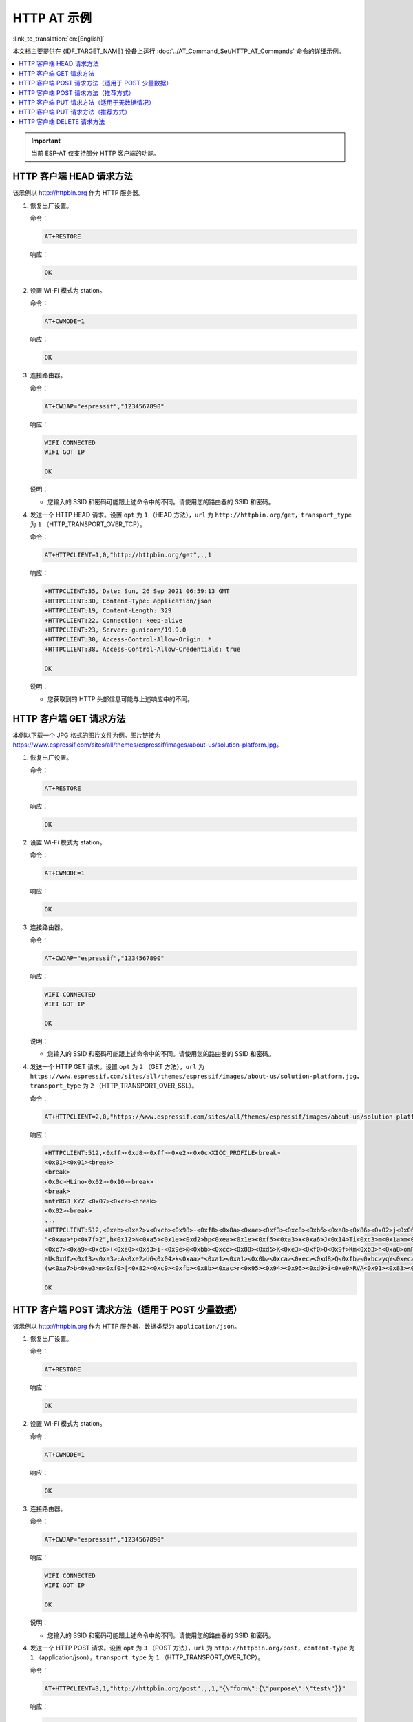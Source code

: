 HTTP AT 示例
==========================

:link_to_translation:`en:[English]`

本文档主要提供在 {IDF_TARGET_NAME} 设备上运行 :doc:`../AT_Command_Set/HTTP_AT_Commands` 命令的详细示例。

.. contents::
   :local:
   :depth: 1

.. Important::
  当前 ESP-AT 仅支持部分 HTTP 客户端的功能。

HTTP 客户端 HEAD 请求方法
---------------------------------------------------

该示例以 http://httpbin.org 作为 HTTP 服务器。

#. 恢复出厂设置。

   命令：

   .. code-block:: none

     AT+RESTORE

   响应：
  
   .. code-block:: none

     OK

#. 设置 Wi-Fi 模式为 station。

   命令：

   .. code-block:: none

     AT+CWMODE=1

   响应：
  
   .. code-block:: none

     OK

#. 连接路由器。

   命令：

   .. code-block:: none

     AT+CWJAP="espressif","1234567890"

   响应：

   .. code-block:: none

     WIFI CONNECTED
     WIFI GOT IP

     OK

   说明：

   - 您输入的 SSID 和密码可能跟上述命令中的不同。请使用您的路由器的 SSID 和密码。

#. 发送一个 HTTP HEAD 请求。设置 ``opt`` 为 ``1`` （HEAD 方法），``url`` 为 ``http://httpbin.org/get``，``transport_type`` 为 ``1`` （HTTP_TRANSPORT_OVER_TCP）。

   命令：

   .. code-block:: none

     AT+HTTPCLIENT=1,0,"http://httpbin.org/get",,,1

   响应：

   .. code-block:: none

     +HTTPCLIENT:35, Date: Sun, 26 Sep 2021 06:59:13 GMT
     +HTTPCLIENT:30, Content-Type: application/json
     +HTTPCLIENT:19, Content-Length: 329
     +HTTPCLIENT:22, Connection: keep-alive
     +HTTPCLIENT:23, Server: gunicorn/19.9.0
     +HTTPCLIENT:30, Access-Control-Allow-Origin: *
     +HTTPCLIENT:38, Access-Control-Allow-Credentials: true

     OK

   说明：

   - 您获取到的 HTTP 头部信息可能与上述响应中的不同。

HTTP 客户端 GET 请求方法
---------------------------------------------------

本例以下载一个 JPG 格式的图片文件为例。图片链接为 https://www.espressif.com/sites/all/themes/espressif/images/about-us/solution-platform.jpg。

#. 恢复出厂设置。

   命令：

   .. code-block:: none

     AT+RESTORE

   响应：
  
   .. code-block:: none

     OK

#. 设置 Wi-Fi 模式为 station。

   命令：

   .. code-block:: none

     AT+CWMODE=1

   响应：
  
   .. code-block:: none

     OK

#. 连接路由器。

   命令：

   .. code-block:: none

     AT+CWJAP="espressif","1234567890"

   响应：

   .. code-block:: none

     WIFI CONNECTED
     WIFI GOT IP

     OK

   说明：

   - 您输入的 SSID 和密码可能跟上述命令中的不同。请使用您的路由器的 SSID 和密码。

#. 发送一个 HTTP GET 请求。设置 ``opt`` 为 ``2`` （GET 方法），``url`` 为 ``https://www.espressif.com/sites/all/themes/espressif/images/about-us/solution-platform.jpg``，``transport_type`` 为 ``2`` （HTTP_TRANSPORT_OVER_SSL）。

   命令：

   .. code-block:: none

     AT+HTTPCLIENT=2,0,"https://www.espressif.com/sites/all/themes/espressif/images/about-us/solution-platform.jpg",,,2

   响应：

   .. code-block:: none

     +HTTPCLIENT:512,<0xff><0xd8><0xff><0xe2><0x0c>XICC_PROFILE<break>
     <0x01><0x01><break>
     <break>
     <0x0c>HLino<0x02><0x10><break>
     <break>
     mntrRGB XYZ <0x07><0xce><break>
     <0x02><break>
     ...
     +HTTPCLIENT:512,<0xeb><0xe2>v<0xcb><0x98>-<0xf8><0x8a><0xae><0xf3><0xc8><0xb6><0xa8><0x86><0x02>j<0x06><0xe2>
     "<0xaa>*p<0x7f>2",h<0x12>N<0xa5><0x1e><0xd2>bp<0xea><0x1e><0xf5><0xa3>x<0xa6>J<0x14>Ti<0xc3>m<0x1a>m<0x94>T<0xe1>I<0xb6><0x90><0xdc>_<0x11>QU;<0x94><0x97><0xcb><0xdd><0xc7><0xc6><0x85><0xd7>U<0x02><0xc9>W<0xa4><0xaa><0xa1><0xa1><0x08>hB<0x1a><0x10><0x86><0x84>!<0xa1><0x08>hB<0x1a><0x10><0x9b><0xb9>K<0xf5>5<0x95>5-=<0x8a><0xcb><0xce><0xe0><0x91><0xf0>m<0xa9><0x04>C<0xde>k<0xe7><0xc2>v<H|<0xaf><0xb8>L<0x91>=<0xda>_<0x94><0xde><0xd0><0xa9><0xc0><0xdd>8<0x9a>B<0xaa><0x1a><0x10><0x86><0x84>$<0xf4><0xd6><0xf2><0xa3><0x92><0xe7><0xa8>I<0xa3>b<0x1f>)<0xe1>z<0xc4>y<0xae><0xca><0xed><0xec><0x1e>|^<0xd7>E<0xa2>_<0x13><0x9e>;{|<0xb5>Q<0x97><0xa5>P<0xdf><0xa1>#3vn<0x1b><0xc3>-<0x92><0xe2>dIn<0x9c><0xb8>
     <0xc7><0xa9><0xc6>(<0xe0><0xd3>i-<0x9e>@<0xbb><0xcc><0x88><0xd5>K<0xe3><0xf0>O<0x9f>Km<0xb3>h<0xa8>omR<0xfe><0x8b><0xf9><0xa4><0xa6><0xff><break>
     aU<0xdf><0xf3><0xa3>:A<0xe2>UG<0x04>k<0xaa>*<0xa1><0xa1><0x0b><0xca><0xec><0xd8>Q<0xfb><0xbc>yqY<0xec><0xfb>?<0x16>CM<0xf6>|}<0xae><0xf3><0x1e><0xdf>%<0xf8><0xe8><0xb1>B<0x8f>[<0xb3>><0x04><0xec><0xeb>f<0x06><0x1c><0xe8><0x92><0xc9><0x8c><0xb0>I<0xd1><0x8b>%<0x99><0x04><0xd0><0xbb>s<0x8b>xj<0xe2>4f<0xa0><0x8e>+E<0xda><0xab><0xc7>=<0xab><0xc7><0xb9>xz1f<0xba><0xfd>_e6<0xff><break>
     (w<0xa7>b<0xe3>m<0xf0>|<0x82><0xc9><0xfb><0x8b><0xac>r<0x95><0x94><0x96><0xd9>i<0xe9>RVA<0x91><0x83><0x8b>M'<0x86><0x8f><0xa3>A<0xd8><0xd8>"r"<0x8a><0xa8><0x9e>zl=<0xcd><0x16><0x07>D<0xa2><0xd0>u(<0xc2><0x8b><0x0b><0xc4><0xf1><0x87><0x9c><0x93><0x8f><0xe3><0xd5>U<0x12>]<0x8e><0x91>]<0x91><0x06>#l<0xbe><0xf4>t0?<0xd7><0x85><GEM<0xb1>%<0xee>UUT<0xe7><0xdf><0xa0><0xb9><0xce><0xe2>U@<0x03><0x82>S<0xe9>*<0xa8>hB<0x1a><0x10><0xa1><0xaf>V<0x19>U<0x9d><0xb3>x<0xa6><0xc7><0xe2><0x86><0x8e>d[<0x89>e<0x05>l<0x80>H<0x91>#<0xd2><0x8c><0xe1>j<0x1b>rH<0x04><0x89><0x98><0xd3>lZW]q><0xc2><';<0x93><0xb4><0xf5>&<0x9d><0xa0>^Wp<0xa9>6`<0xe2>T<0xa2><0xc2><0xb1>*<0xbc><0x13><0x13><0xa0><0xc4>)<0x83><0xb6><0xbe><0x86><0xb9><0x88>-<0x1a>

     OK

HTTP 客户端 POST 请求方法（适用于 POST 少量数据）
-------------------------------------------------------------------------------------

该示例以 http://httpbin.org 作为 HTTP 服务器，数据类型为 ``application/json``。

#. 恢复出厂设置。

   命令：

   .. code-block:: none

     AT+RESTORE

   响应：
  
   .. code-block:: none

     OK

#. 设置 Wi-Fi 模式为 station。

   命令：

   .. code-block:: none

     AT+CWMODE=1

   响应：
  
   .. code-block:: none

     OK

#. 连接路由器。

   命令：

   .. code-block:: none

     AT+CWJAP="espressif","1234567890"

   响应：

   .. code-block:: none

     WIFI CONNECTED
     WIFI GOT IP

     OK

   说明：

   - 您输入的 SSID 和密码可能跟上述命令中的不同。请使用您的路由器的 SSID 和密码。

#. 发送一个 HTTP POST 请求。设置 ``opt`` 为 ``3`` （POST 方法），``url`` 为 ``http://httpbin.org/post``，``content-type`` 为 ``1`` （application/json），``transport_type`` 为 ``1`` （HTTP_TRANSPORT_OVER_TCP）。

   命令：

   .. code-block:: none

     AT+HTTPCLIENT=3,1,"http://httpbin.org/post",,,1,"{\"form\":{\"purpose\":\"test\"}}"

   响应：

   .. code-block:: none

     +HTTPCLIENT:282,{
       "args": {}, 
       "data": "{\"form\":{\"purpose\":\"test\"}}", 
       "files": {}, 
       "form": {}, 
       "headers": {
         "Content-Length": "27", 
         "Content-Type": "application/json", 
         "Host": "httpbin.org", 
         "User-Agent": "ESP32 HTTP Client/1.0", 
         "X-Amzn-Trace-Id": "Root=
     +HTTPCLIENT:173,1-61503a3f-4b16b71918855b97614c5dfb"
       }, 
       "json": {
         "form": {
           "purpose": "test"
         }
       }, 
       "origin": "20.187.154.207", 
       "url": "http://httpbin.org/post"
     }


     OK

   说明：

   - 您获取到的结果可能与上述响应中的不同。

HTTP 客户端 POST 请求方法（推荐方式）
-------------------------------------------------------------------------------------

如果您 POST 的数据量相对较多，已经超过了单条 AT 命令的长度阈值 ``256``，则建议您可以使用 :ref:`AT+HTTPCPOST <cmd-HTTPCPOST>` 命令。

该示例以 http://httpbin.org 作为 HTTP 服务器，数据类型为 ``application/json``。

#. 恢复出厂设置。

   命令：

   .. code-block:: none

     AT+RESTORE

   响应：
  
   .. code-block:: none

     OK

#. 设置 Wi-Fi 模式为 station。

   命令：

   .. code-block:: none

     AT+CWMODE=1

   响应：
  
   .. code-block:: none

     OK

#. 连接路由器。

   命令：

   .. code-block:: none

     AT+CWJAP="espressif","1234567890"

   响应：

   .. code-block:: none

     WIFI CONNECTED
     WIFI GOT IP

     OK

   说明：

   - 您输入的 SSID 和密码可能跟上述命令中的不同。请使用您的路由器的 SSID 和密码。

#. Post 指定长度数据。该命令设置 HTTP 头部字段数量为 2，分别是 ``connection`` 字段和 ``content-type`` 字段，``connection`` 字段值为 ``keep-alive``，``connection`` 字段值为 ``application/json``。

   假设你想要 post 的 JSON 数据如下，长度为 427 字节。

   .. code-block:: none

     {"headers": {"Accept": "application/json","Accept-Encoding": "gzip, deflate","Accept-Language": "en-US,en;q=0.9,zh-CN;q=0.8,zh;q=0.7","Content-Length": "0","Host": "httpbin.org","Origin": "http://httpbin.org","Referer": "http://httpbin.org/","User-Agent": "Mozilla/5.0 (X11; Linux x86_64) AppleWebKit/537.36 (KHTML, like Gecko) Chrome/91.0.4472.114 Safari/537.36","X-Amzn-Trace-Id": "Root=1-6150581e-1ad4bd5254b4bf5218070413"}}

   命令：

   .. code-block:: none

     AT+HTTPCPOST="http://httpbin.org/post",427,2,"connection: keep-alive","content-type: application/json"

   响应：

   .. code-block:: none

     OK

     >

   上述响应表示 AT 已准备好接收串行数据，此时您可以输入上面提到的 427 字节长的数据，当 AT 接收到的数据长度达到 ``<length>`` 后，数据传输开始。

   .. code-block:: none

     +HTTPCPOST:281,{
       "args": {}, 
       "data": "{\"headers\": {\"Accept\": \"application/json\",\"Accept-Encoding\": \"gzip, deflate\",\"Accept-Language\": \"en-US,en;q=0.9,zh-CN;q=0.8,zh;q=0.7\",\"Content-Length\": \"0\",\"Host\": \"httpbin.org\",\"Origin\": \"http://httpbin.org\",\"Referer\": \"htt
     +HTTPCPOST:512,p://httpbin.org/\",\"User-Agent\": \"Mozilla/5.0 (X11; Linux x86_64) AppleWebKit/537.36 (KHTML, like Gecko) Chrome/91.0.4472.114 Safari/537.36\",\"X-Amzn-Trace-Id\": \"Root=1-6150581e-1ad4bd5254b4bf5218070413\"}}", 
       "files": {}, 
       "form": {}, 
       "headers": {
         "Content-Length": "427", 
         "Content-Type": "application/json", 
         "Host": "httpbin.org", 
         "User-Agent": "ESP32 HTTP Client/1.0", 
         "X-Amzn-Trace-Id": "Root=1-61505e76-278b5c267aaf55842bd58b32"
       }, 
       "json": {
         "headers": {
           
     +HTTPCPOST:512,"Accept": "application/json", 
           "Accept-Encoding": "gzip, deflate", 
           "Accept-Language": "en-US,en;q=0.9,zh-CN;q=0.8,zh;q=0.7", 
           "Content-Length": "0", 
           "Host": "httpbin.org", 
           "Origin": "http://httpbin.org", 
           "Referer": "http://httpbin.org/", 
           "User-Agent": "Mozilla/5.0 (X11; Linux x86_64) AppleWebKit/537.36 (KHTML, like Gecko) Chrome/91.0.4472.114 Safari/537.36", 
           "X-Amzn-Trace-Id": "Root=1-6150581e-1ad4bd5254b4bf5218070413"
         }
       }, 
       "origin": "20.187.154
     +HTTPCPOST:45,.207", 
       "url": "http://httpbin.org/post"
     }


     SEND OK

   说明：

   - ``AT`` 输出 ``>`` 字符后，HTTP body 中的特殊字符不需要转义字符进行转义，也不需要以新行结尾（CR-LF）。

HTTP 客户端 PUT 请求方法（适用于无数据情况）
---------------------------------------------------

该示例以 http://httpbin.org 作为 HTTP 服务器。PUT 请求支持 `查询字符串参数 <https://www.postman.com/postman/workspace/published-postman-templates/documentation/631643-f695cab7-6878-eb55-7943-ad88e1ccfd65?ctx=documentation>`__ 模式。

#. 恢复出厂设置。

   命令：

   .. code-block:: none

     AT+RESTORE

   响应：
  
   .. code-block:: none

     OK

#. 设置 Wi-Fi 模式为 station。

   命令：

   .. code-block:: none

     AT+CWMODE=1

   响应：
  
   .. code-block:: none

     OK

#. 连接路由器。

   命令：

   .. code-block:: none

     AT+CWJAP="espressif","1234567890"

   响应：

   .. code-block:: none

     WIFI CONNECTED
     WIFI GOT IP

     OK

   说明：

   - 您输入的 SSID 和密码可能跟上述命令中的不同。请使用您的路由器的 SSID 和密码。

#. 发送一个 HTTP PUT 请求。设置 ``opt`` 为 ``4`` （PUT 方法），``url`` 为 ``http://httpbin.org/put``，``transport_type`` 为 ``1`` （HTTP_TRANSPORT_OVER_TCP）。

   命令：

   .. code-block:: none

     AT+HTTPCLIENT=4,0,"http://httpbin.org/put?user=foo",,,1

   响应：

   .. code-block:: none

     +HTTPCLIENT:282,{
       "args": {
         "user": "foo"
       }, 
       "data": "", 
       "files": {}, 
       "form": {}, 
       "headers": {
         "Content-Length": "0", 
         "Content-Type": "application/x-www-form-urlencoded", 
         "Host": "httpbin.org", 
         "User-Agent": "ESP32 HTTP Client/1.0", 
         "X-Amzn-Trace-Id": "R
     +HTTPCLIENT:140,oot=1-61503d41-1dd8cbe0056190f721ab1912"
       }, 
       "json": null, 
       "origin": "20.187.154.207", 
       "url": "http://httpbin.org/put?user=foo"
     }


     OK

   说明：

   - 您获取到的结果可能与上述响应中的不同。

HTTP 客户端 PUT 请求方法（推荐方式）
-------------------------------------------------------------------------------------

该示例以 http://httpbin.org 作为 HTTP 服务器，数据类型为 ``application/json``。

#. 恢复出厂设置。

   命令：

   .. code-block:: none

     AT+RESTORE

   响应：

   .. code-block:: none

     OK

#. 设置 Wi-Fi 模式为 station。

   命令：

   .. code-block:: none

     AT+CWMODE=1

   响应：

   .. code-block:: none

     OK

#. 连接路由器。

   命令：

   .. code-block:: none

     AT+CWJAP="espressif","1234567890"

   响应：

   .. code-block:: none

     WIFI CONNECTED
     WIFI GOT IP

     OK

   说明：

   - 您输入的 SSID 和密码可能跟上述命令中的不同。请使用您的路由器的 SSID 和密码。

#. PUT 指定长度数据。该命令设置 HTTP 头部字段数量为 2，分别是 ``connection`` 字段和 ``content-type`` 字段，``connection`` 字段值为 ``keep-alive``，``connection`` 字段值为 ``application/json``。

   假设你想要 put 的 JSON 数据如下，长度为 427 字节。

   .. code-block:: none

     {"headers": {"Accept": "application/json","Accept-Encoding": "gzip, deflate","Accept-Language": "en-US,en;q=0.9,zh-CN;q=0.8,zh;q=0.7","Content-Length": "0","Host": "httpbin.org","Origin": "http://httpbin.org","Referer": "http://httpbin.org/","User-Agent": "Mozilla/5.0 (X11; Linux x86_64) AppleWebKit/537.36 (KHTML, like Gecko) Chrome/91.0.4472.114 Safari/537.36","X-Amzn-Trace-Id": "Root=1-6150581e-1ad4bd5254b4bf5218070413"}}

   命令：

   .. code-block:: none

     AT+HTTPCPUT="http://httpbin.org/put",427,2,"connection: keep-alive","content-type: application/json"

   响应：

   .. code-block:: none

     OK

     >

   上述响应表示 AT 已准备好接收串行数据，此时您可以输入上面提到的 427 字节长的数据，当 AT 接收到的数据长度达到 ``<length>`` 后，数据传输开始。

   .. code-block:: none

      +HTTPCPUT:281,{
        "args": {}, 
        "data": "{\"headers\": {\"Accept\": \"application/json\",\"Accept-Encoding\": \"gzip, deflate\",\"Accept-Language\": \"en-US,en;q=0.9,zh-CN;q=0.8,zh;q=0.7\",\"Content-Length\": \"0\",\"Host\": \"httpbin.org\",\"Origin\": \"http://httpbin.org\",\"Referer\": \"htt
      +HTTPCPUT:512,p://httpbin.org/\",\"User-Agent\": \"Mozilla/5.0 (X11; Linux x86_64) AppleWebKit/537.36 (KHTML, like Gecko) Chrome/91.0.4472.114 Safari/537.36\",\"X-Amzn-Trace-Id\": \"Root=1-6150581e-1ad4bd5254b4bf5218070413\"}}", 
        "files": {}, 
        "form": {}, 
        "headers": {
          "Content-Length": "427", 
          "Content-Type": "application/json", 
          "Host": "httpbin.org", 
          "User-Agent": "ESP32 HTTP Client/1.0", 
          "X-Amzn-Trace-Id": "Root=1-635f7009-681be2d5478504dc5b83624a"
        }, 
        "json": {
          "headers": {
            
      +HTTPCPUT:512,"Accept": "application/json", 
            "Accept-Encoding": "gzip, deflate", 
            "Accept-Language": "en-US,en;q=0.9,zh-CN;q=0.8,zh;q=0.7", 
            "Content-Length": "0", 
            "Host": "httpbin.org", 
            "Origin": "http://httpbin.org", 
            "Referer": "http://httpbin.org/", 
            "User-Agent": "Mozilla/5.0 (X11; Linux x86_64) AppleWebKit/537.36 (KHTML, like Gecko) Chrome/91.0.4472.114 Safari/537.36", 
            "X-Amzn-Trace-Id": "Root=1-6150581e-1ad4bd5254b4bf5218070413"
          }
        }, 
        "origin": "52.246.135
      +HTTPCPUT:43,.57", 
        "url": "http://httpbin.org/put"
      }


      SEND OK

   说明：

   - ``AT`` 输出 ``>`` 字符后，HTTP body 中的特殊字符不需要转义字符进行转义，也不需要以新行结尾（CR-LF）。

HTTP 客户端 DELETE 请求方法
---------------------------------------------------

该示例以 http://httpbin.org 作为 HTTP 服务器。DELETE 方法用于删除服务器上的资源。DELETE 请求的实现依赖服务器。

#. 恢复出厂设置。

   命令：

   .. code-block:: none

     AT+RESTORE

   响应：
  
   .. code-block:: none

     OK

#. 设置 Wi-Fi 模式为 station。

   命令：

   .. code-block:: none

     AT+CWMODE=1

   响应：
  
   .. code-block:: none

     OK

#. 连接路由器。

   命令：

   .. code-block:: none

     AT+CWJAP="espressif","1234567890"

   响应：

   .. code-block:: none

     WIFI CONNECTED
     WIFI GOT IP

     OK

   说明：

   - 您输入的 SSID 和密码可能跟上述命令中的不同。请使用您的路由器的 SSID 和密码。

#. 发送一个 HTTP DELETE 请求。设置  ``opt`` to ``5`` （DELETE 方法），``url`` 为 ``http://httpbin.org/delete``，``transport_type`` to ``1`` （HTTP_TRANSPORT_OVER_TCP）。

   命令：

   .. code-block:: none

     AT+HTTPCLIENT=5,0,"https://httpbin.org/delete",,,1

   响应：

   .. code-block:: none

     +HTTPCLIENT:282,{
       "args": {}, 
       "data": "", 
       "files": {}, 
       "form": {}, 
       "headers": {
         "Content-Length": "0", 
         "Content-Type": "application/x-www-form-urlencoded", 
         "Host": "httpbin.org", 
         "User-Agent": "ESP32 HTTP Client/1.0", 
         "X-Amzn-Trace-Id": "Root=1-61504289-468a41
     +HTTPCLIENT:114,737b0d251672acec9d"
       }, 
       "json": null, 
       "origin": "20.187.154.207", 
       "url": "https://httpbin.org/delete"
     }


     OK

   说明：

   - 您获取到的结果可能与上述响应中的不同。
